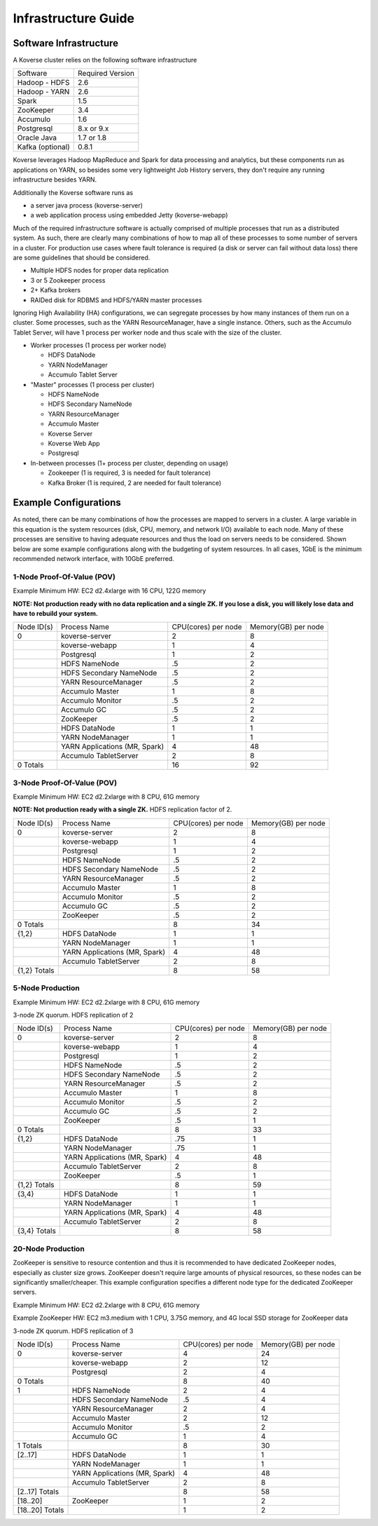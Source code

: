 
.. _InfraGuide:

====================
Infrastructure Guide
====================

Software Infrastructure
-----------------------

A Koverse cluster relies on the following software infrastructure

+------------------+------------------+
| Software         | Required Version |
+------------------+------------------+
| Hadoop - HDFS    | 2.6              |
+------------------+------------------+
| Hadoop - YARN    | 2.6              |
+------------------+------------------+
| Spark            | 1.5              |
+------------------+------------------+
| ZooKeeper        | 3.4              |
+------------------+------------------+
| Accumulo         | 1.6              |
+------------------+------------------+
| Postgresql       | 8.x or 9.x       |
+------------------+------------------+
| Oracle Java      | 1.7 or 1.8       |
+------------------+------------------+
| Kafka (optional) | 0.8.1            |
+------------------+------------------+

Koverse leverages Hadoop MapReduce and Spark for data processing and analytics, but these components run as applications on YARN, so besides some very lightweight Job History servers, they don't require any running infrastructure besides YARN.

Additionally the Koverse software runs as

* a server java process (koverse-server)
* a web application process using embedded Jetty (koverse-webapp)

Much of the required infrastructure software is actually comprised of multiple processes that run as a distributed system. As such, there are clearly many combinations of how to map all of these processes to some number of servers in a cluster. For production use cases where fault tolerance is required (a disk or server can fail without data loss) there are some guidelines that should be considered.

* Multiple HDFS nodes for proper data replication
* 3 or 5 Zookeeper process
* 2+ Kafka brokers
* RAIDed disk for RDBMS and HDFS/YARN master processes


Ignoring High Availability (HA) configurations, we can segregate processes by how many instances of them run on a cluster. Some processes, such as the YARN ResourceManager, have a single instance. Others, such as the Accumulo Tablet Server, will have 1 process per worker node and thus scale with the size of the cluster.

* Worker processes (1 process per worker node)

  * HDFS DataNode
  * YARN NodeManager
  * Accumulo Tablet Server

* "Master" processes (1 process per cluster)

  * HDFS NameNode
  * HDFS Secondary NameNode
  * YARN ResourceManager
  * Accumulo Master
  * Koverse Server
  * Koverse Web App
  * Postgresql

* In-between processes (1+ process per cluster, depending on usage)

  * Zookeeper (1 is required, 3 is needed for fault tolerance)
  * Kafka Broker (1 is required, 2 are needed for fault tolerance)

Example Configurations
----------------------
As noted, there can be many combinations of how the processes are mapped to servers in a cluster. A large variable in this equation is the system resources (disk, CPU, memory, and network I/O) available to each node. Many of these processes are sensitive to having adequate resources and thus the load on servers needs to be considered. Shown below are some example configurations along with the budgeting of system resources. In all cases, 1GbE is the minimum recommended network interface, with 10GbE preferred.

1-Node Proof-Of-Value (POV)
^^^^^^^^^^^^^^^^^^^^^^^^^^^
Example Minimum HW: EC2 d2.4xlarge with 16 CPU, 122G memory

**NOTE: Not production ready with no data replication and a single ZK. If you lose a disk, you will likely lose data and have to rebuild your system.**

+------------+-------------------------------+---------------------+---------------------+
| Node ID(s) | Process Name                  | CPU(cores) per node | Memory(GB) per node |
+------------+-------------------------------+---------------------+---------------------+
| 0          | koverse-server                | 2                   | 8                   |
+------------+-------------------------------+---------------------+---------------------+
|            | koverse-webapp                | 1                   | 4                   |
+------------+-------------------------------+---------------------+---------------------+
|            | Postgresql                    | 1                   | 2                   |
+------------+-------------------------------+---------------------+---------------------+
|            | HDFS NameNode                 | .5                  | 2                   |
+------------+-------------------------------+---------------------+---------------------+
|            | HDFS Secondary NameNode       | .5                  | 2                   |
+------------+-------------------------------+---------------------+---------------------+
|            | YARN ResourceManager          | .5                  | 2                   |
+------------+-------------------------------+---------------------+---------------------+
|            | Accumulo Master               | 1                   | 8                   |
+------------+-------------------------------+---------------------+---------------------+
|            | Accumulo Monitor              | .5                  | 2                   |
+------------+-------------------------------+---------------------+---------------------+
|            | Accumulo GC                   | .5                  | 2                   |
+------------+-------------------------------+---------------------+---------------------+
|            | ZooKeeper                     | .5                  | 2                   |
+------------+-------------------------------+---------------------+---------------------+
|            | HDFS DataNode                 | 1                   | 1                   |
+------------+-------------------------------+---------------------+---------------------+
|            | YARN NodeManager              | 1                   | 1                   |
+------------+-------------------------------+---------------------+---------------------+
|            | YARN Applications (MR, Spark) | 4                   | 48                  |
+------------+-------------------------------+---------------------+---------------------+
|            | Accumulo TabletServer         | 2                   | 8                   |
+------------+-------------------------------+---------------------+---------------------+
| 0 Totals   |                               | 16                  | 92                  |
+------------+-------------------------------+---------------------+---------------------+


3-Node Proof-Of-Value (POV)
^^^^^^^^^^^^^^^^^^^^^^^^^^^
Example Minimum HW: EC2 d2.2xlarge with 8 CPU, 61G memory

**NOTE: Not production ready with a single ZK.** HDFS replication factor of 2.

+--------------+-------------------------------+---------------------+---------------------+
| Node ID(s)   | Process Name                  | CPU(cores) per node | Memory(GB) per node |
+--------------+-------------------------------+---------------------+---------------------+
| 0            | koverse-server                | 2                   | 8                   |
+--------------+-------------------------------+---------------------+---------------------+
|              | koverse-webapp                | 1                   | 4                   |
+--------------+-------------------------------+---------------------+---------------------+
|              | Postgresql                    | 1                   | 2                   |
+--------------+-------------------------------+---------------------+---------------------+
|              | HDFS NameNode                 | .5                  | 2                   |
+--------------+-------------------------------+---------------------+---------------------+
|              | HDFS Secondary NameNode       | .5                  | 2                   |
+--------------+-------------------------------+---------------------+---------------------+
|              | YARN ResourceManager          | .5                  | 2                   |
+--------------+-------------------------------+---------------------+---------------------+
|              | Accumulo Master               | 1                   | 8                   |
+--------------+-------------------------------+---------------------+---------------------+
|              | Accumulo Monitor              | .5                  | 2                   |
+--------------+-------------------------------+---------------------+---------------------+
|              | Accumulo GC                   | .5                  | 2                   |
+--------------+-------------------------------+---------------------+---------------------+
|              | ZooKeeper                     | .5                  | 2                   |
+--------------+-------------------------------+---------------------+---------------------+
| 0 Totals     |                               | 8                   | 34                  |
+--------------+-------------------------------+---------------------+---------------------+
| {1,2}        | HDFS DataNode                 | 1                   | 1                   |
+--------------+-------------------------------+---------------------+---------------------+
|              | YARN NodeManager              | 1                   | 1                   |
+--------------+-------------------------------+---------------------+---------------------+
|              | YARN Applications (MR, Spark) | 4                   | 48                  |
+--------------+-------------------------------+---------------------+---------------------+
|              | Accumulo TabletServer         | 2                   | 8                   |
+--------------+-------------------------------+---------------------+---------------------+
| {1,2} Totals |                               | 8                   | 58                  |
+--------------+-------------------------------+---------------------+---------------------+


5-Node Production
^^^^^^^^^^^^^^^^^^^^^^^^^^^
Example Minimum HW: EC2 d2.2xlarge with 8 CPU, 61G memory

3-node ZK quorum. HDFS replication of 2

+--------------+-------------------------------+---------------------+---------------------+
| Node ID(s)   | Process Name                  | CPU(cores) per node | Memory(GB) per node |
+--------------+-------------------------------+---------------------+---------------------+
| 0            | koverse-server                | 2                   | 8                   |
+--------------+-------------------------------+---------------------+---------------------+
|              | koverse-webapp                | 1                   | 4                   |
+--------------+-------------------------------+---------------------+---------------------+
|              | Postgresql                    | 1                   | 2                   |
+--------------+-------------------------------+---------------------+---------------------+
|              | HDFS NameNode                 | .5                  | 2                   |
+--------------+-------------------------------+---------------------+---------------------+
|              | HDFS Secondary NameNode       | .5                  | 2                   |
+--------------+-------------------------------+---------------------+---------------------+
|              | YARN ResourceManager          | .5                  | 2                   |
+--------------+-------------------------------+---------------------+---------------------+
|              | Accumulo Master               | 1                   | 8                   |
+--------------+-------------------------------+---------------------+---------------------+
|              | Accumulo Monitor              | .5                  | 2                   |
+--------------+-------------------------------+---------------------+---------------------+
|              | Accumulo GC                   | .5                  | 2                   |
+--------------+-------------------------------+---------------------+---------------------+
|              | ZooKeeper                     | .5                  | 1                   |
+--------------+-------------------------------+---------------------+---------------------+
| 0 Totals     |                               | 8                   | 33                  |
+--------------+-------------------------------+---------------------+---------------------+
| {1,2}        | HDFS DataNode                 | .75                 | 1                   |
+--------------+-------------------------------+---------------------+---------------------+
|              | YARN NodeManager              | .75                 | 1                   |
+--------------+-------------------------------+---------------------+---------------------+
|              | YARN Applications (MR, Spark) | 4                   | 48                  |
+--------------+-------------------------------+---------------------+---------------------+
|              | Accumulo TabletServer         | 2                   | 8                   |
+--------------+-------------------------------+---------------------+---------------------+
|              | ZooKeeper                     | .5                  | 1                   |
+--------------+-------------------------------+---------------------+---------------------+
| {1,2} Totals |                               | 8                   | 59                  |
+--------------+-------------------------------+---------------------+---------------------+
| {3,4}        | HDFS DataNode                 | 1                   | 1                   |
+--------------+-------------------------------+---------------------+---------------------+
|              | YARN NodeManager              | 1                   | 1                   |
+--------------+-------------------------------+---------------------+---------------------+
|              | YARN Applications (MR, Spark) | 4                   | 48                  |
+--------------+-------------------------------+---------------------+---------------------+
|              | Accumulo TabletServer         | 2                   | 8                   |
+--------------+-------------------------------+---------------------+---------------------+
| {3,4} Totals |                               | 8                   | 58                  |
+--------------+-------------------------------+---------------------+---------------------+


20-Node Production
^^^^^^^^^^^^^^^^^^^^^^^^^^^
ZooKeeper is sensitive to resource contention and thus it is recommended to have dedicated ZooKeeper nodes, especially as cluster size grows. ZooKeeper doesn't require large amounts of physical resources, so these nodes can be significantly smaller/cheaper. This example configuration specifies a different node type for the dedicated ZooKeeper servers.

Example Minimum HW: EC2 d2.2xlarge with 8 CPU, 61G memory

Example ZooKeeper HW: EC2 m3.medium with 1 CPU, 3.75G memory, and 4G local SSD storage for ZooKeeper data

3-node ZK quorum. HDFS replication of 3

+-----------------+-------------------------------+---------------------+---------------------+
| Node ID(s)      | Process Name                  | CPU(cores) per node | Memory(GB) per node |
+-----------------+-------------------------------+---------------------+---------------------+
| 0               | koverse-server                | 4                   | 24                  |
+-----------------+-------------------------------+---------------------+---------------------+
|                 | koverse-webapp                | 2                   | 12                  |
+-----------------+-------------------------------+---------------------+---------------------+
|                 | Postgresql                    | 2                   | 4                   |
+-----------------+-------------------------------+---------------------+---------------------+
| 0 Totals        |                               | 8                   | 40                  |
+-----------------+-------------------------------+---------------------+---------------------+
| 1               | HDFS NameNode                 | 2                   | 4                   |
+-----------------+-------------------------------+---------------------+---------------------+
|                 | HDFS Secondary NameNode       | .5                  | 4                   |
+-----------------+-------------------------------+---------------------+---------------------+
|                 | YARN ResourceManager          | 2                   | 4                   |
+-----------------+-------------------------------+---------------------+---------------------+
|                 | Accumulo Master               | 2                   | 12                  |
+-----------------+-------------------------------+---------------------+---------------------+
|                 | Accumulo Monitor              | .5                  | 2                   |
+-----------------+-------------------------------+---------------------+---------------------+
|                 | Accumulo GC                   | 1                   | 4                   |
+-----------------+-------------------------------+---------------------+---------------------+
| 1 Totals        |                               | 8                   | 30                  |
+-----------------+-------------------------------+---------------------+---------------------+
| [2..17]         | HDFS DataNode                 | 1                   | 1                   |
+-----------------+-------------------------------+---------------------+---------------------+
|                 | YARN NodeManager              | 1                   | 1                   |
+-----------------+-------------------------------+---------------------+---------------------+
|                 | YARN Applications (MR, Spark) | 4                   | 48                  |
+-----------------+-------------------------------+---------------------+---------------------+
|                 | Accumulo TabletServer         | 2                   | 8                   |
+-----------------+-------------------------------+---------------------+---------------------+
| [2..17] Totals  |                               | 8                   | 58                  |
+-----------------+-------------------------------+---------------------+---------------------+
| [18..20]        | ZooKeeper                     | 1                   | 2                   |
+-----------------+-------------------------------+---------------------+---------------------+
| [18..20] Totals |                               | 1                   | 2                   |
+-----------------+-------------------------------+---------------------+---------------------+
